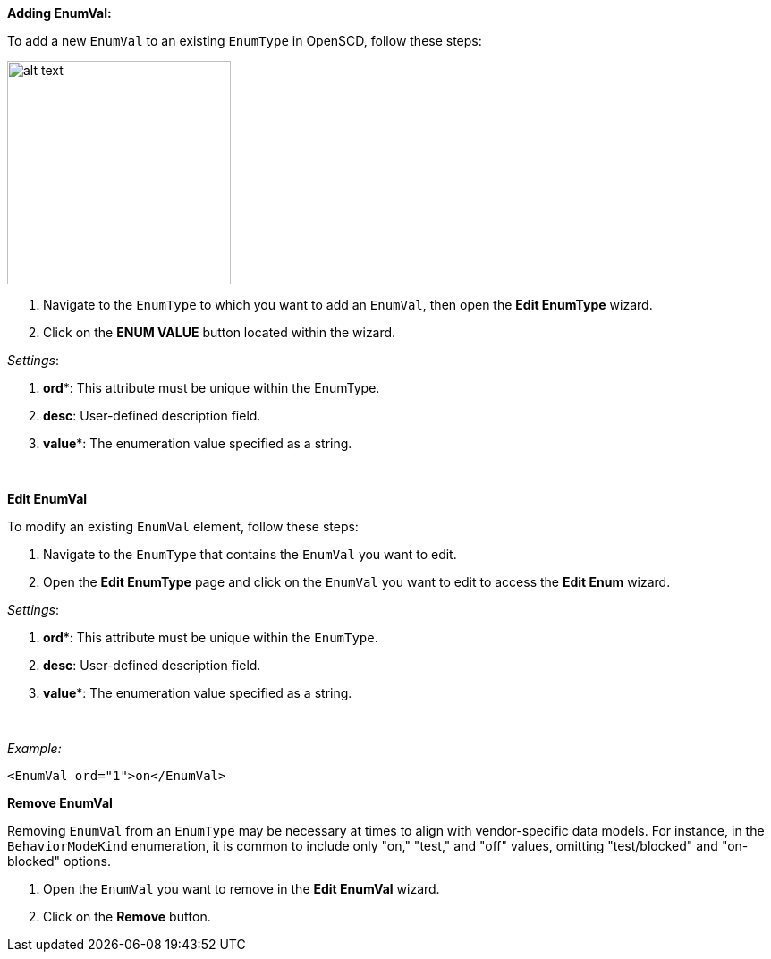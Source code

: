 *Adding EnumVal:*

To add a new `EnumVal` to an existing `EnumType` in OpenSCD, follow these steps:

image::https://user-images.githubusercontent.com/66802940/132070327-26d452dc-f4b8-441a-aee3-0b57f521f76a.png[alt text,250]

. Navigate to the `EnumType` to which you want to add an `EnumVal`, then open the *Edit EnumType* wizard.
. Click on the *ENUM VALUE* button located within the wizard.

_Settings_:

. *ord**: This attribute must be unique within the EnumType.
. *desc*: User-defined description field.
. *value**: The enumeration value specified as a string.

&nbsp;

*Edit EnumVal*

To modify an existing `EnumVal` element, follow these steps:

. Navigate to the `EnumType` that contains the `EnumVal` you want to edit.
. Open the *Edit EnumType* page and click on the `EnumVal` you want to edit to access the *Edit Enum* wizard.

_Settings_:

. *ord**: This attribute must be unique within the `EnumType`.
. *desc*: User-defined description field.
. *value**: The enumeration value specified as a string.

&nbsp;

_Example:_

----
<EnumVal ord="1">on</EnumVal>
----

*Remove EnumVal*

Removing `EnumVal` from an `EnumType` may be necessary at times to align with vendor-specific data models. For instance, in the `BehaviorModeKind` enumeration, it is common to include only "on," "test," and "off" values, omitting "test/blocked" and "on-blocked" options.

. Open the `EnumVal` you want to remove in the *Edit EnumVal* wizard.
. Click on the *Remove* button.
